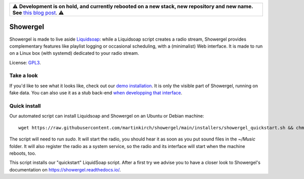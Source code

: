 .. csv-table::

    "⚠️ **Development is on hold, and currently rebooted on a new stack, new repository and new name. See** `this blog post <https://mkir.ch/2023-10-22/radio-automation-showergel-becomes-radioz.html>`_. ⚠️"

=========
Showergel
=========

Showergel is made to live aside Liquidsoap_:
while a Liquidsoap script creates a radio stream,
Showergel provides complementary features like playlist logging or occasional
scheduling, with a (minimalist) Web interface.
It is made to run on a Linux box (with systemd) dedicated to your radio stream.

License: GPL3_.

Take a look
-----------

If you'd like to see what it looks like,
check out our `demo installation <https://showergel.fly.dev>`_.
It is only the visible part of Showergel,
running on fake data.
You can also use it as a stub back-end
`when developping that interface <https://showergel.readthedocs.io/en/latest/installing.html#install-for-front-end-development>`_.


Quick install
-------------

Our automated script can install Liquidsoap and Showergel on an Ubuntu or Debian machine::

    wget https://raw.githubusercontent.com/martinkirch/showergel/main/installers/showergel_quickstart.sh && chmod +x showergel_quickstart.sh && ./showergel_quickstart.sh

The script will need to run `sudo`.
It will start the radio, you should hear it as soon as you put sound files in the `~/Music` folder.
It will also register the radio as a system service, so the radio and its interface will start when the machine reboots, too.

This script installs our "quickstart" LiquidSoap script.
After a first try we advise you to have a closer look to Showergel's documentation on https://showergel.readthedocs.io/. 


.. _Liquidsoap: https://www.liquidsoap.info/
.. _GPL3: https://www.gnu.org/licenses/gpl-3.0.html
